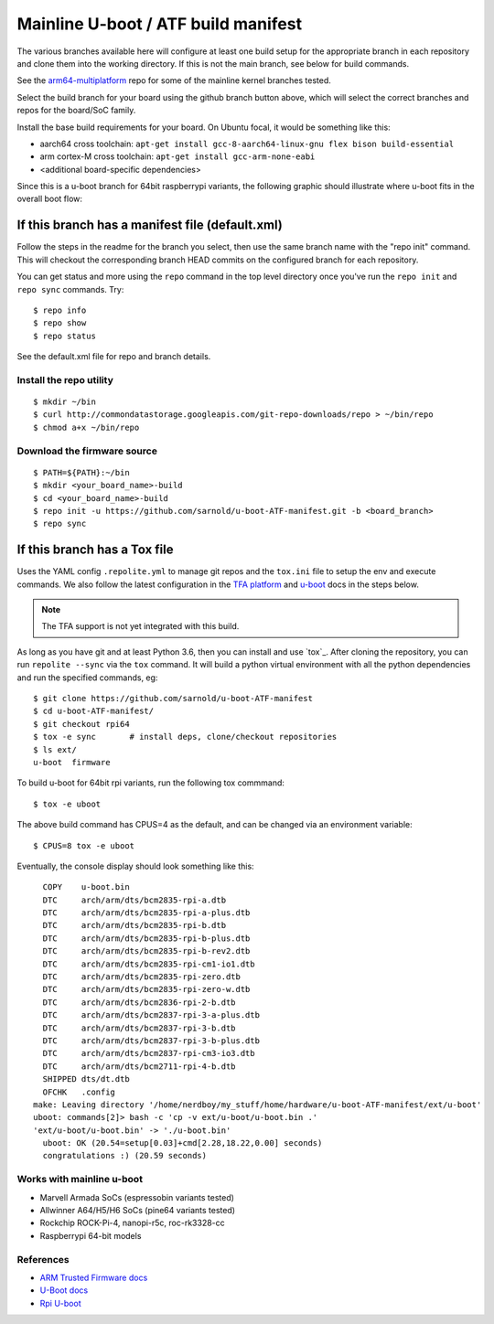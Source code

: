 ======================================
 Mainline U-boot / ATF build manifest
======================================

The various branches available here will configure at least one build setup
for the appropriate branch in each repository and clone them into the working
directory. If this is not the main branch, see below for build commands.

See the `arm64-multiplatform`_ repo for some of the mainline kernel branches
tested.

.. _arm64-multiplatform: https://github.com/sarnold/arm64-multiplatform

Select the build branch for your board using the github branch button above,
which will select the correct branches and repos for the board/SoC family.

Install the base build requirements for your board.  On Ubuntu focal, it
would be something like this:

* aarch64 cross toolchain: ``apt-get install gcc-8-aarch64-linux-gnu flex bison build-essential``
* arm cortex-M cross toolchain: ``apt-get install gcc-arm-none-eabi``
* <additional board-specific dependencies>

Since this is a u-boot branch for 64bit raspberrypi variants, the following
graphic should illustrate where u-boot fits in the overall boot flow:

|bootflow|

If this branch has a manifest file (default.xml)
================================================

Follow the steps in the readme for the branch you select, then use the same branch
name with the "repo init" command.  This will checkout the corresponding
branch HEAD commits on the configured branch for each repository.

You can get status and more using the ``repo`` command in the top level directory
once you've run the ``repo init`` and ``repo sync`` commands.  Try::

  $ repo info
  $ repo show
  $ repo status

See the default.xml file for repo and branch details.

Install the repo utility
------------------------

::

  $ mkdir ~/bin
  $ curl http://commondatastorage.googleapis.com/git-repo-downloads/repo > ~/bin/repo
  $ chmod a+x ~/bin/repo

Download the firmware source
----------------------------

::

  $ PATH=${PATH}:~/bin
  $ mkdir <your_board_name>-build
  $ cd <your_board_name>-build
  $ repo init -u https://github.com/sarnold/u-boot-ATF-manifest.git -b <board_branch>
  $ repo sync


If this branch has a Tox file
=============================

Uses the YAML config ``.repolite.yml`` to manage git repos and the
``tox.ini`` file to setup the env and execute commands. We also follow
the latest configuration in the `TFA platform`_ and `u-boot`_ docs in
the steps below.

.. note:: The TFA support is not yet integrated with this build.

.. _TFA platform: https://trustedfirmware-a.readthedocs.io/en/v2.10/plat/rockchip.html#
.. _u-boot: https://docs.u-boot.org/en/v2023.10/board/rockchip/rockchip.html#building

As long as you have git and at least Python 3.6, then you can install and
use `tox`_.  After cloning the repository, you can run ``repolite --sync``
via the ``tox`` command.  It will build a python virtual environment with
all the python dependencies and run the specified commands, eg:

::

  $ git clone https://github.com/sarnold/u-boot-ATF-manifest
  $ cd u-boot-ATF-manifest/
  $ git checkout rpi64
  $ tox -e sync       # install deps, clone/checkout repositories
  $ ls ext/
  u-boot  firmware

To build u-boot for 64bit rpi variants, run the following tox commmand::

  $ tox -e uboot

The above build command has CPUS=4 as the default, and can be changed via
an environment variable::

  $ CPUS=8 tox -e uboot

Eventually, the console display should look something like this:

::

    COPY    u-boot.bin
    DTC     arch/arm/dts/bcm2835-rpi-a.dtb
    DTC     arch/arm/dts/bcm2835-rpi-a-plus.dtb
    DTC     arch/arm/dts/bcm2835-rpi-b.dtb
    DTC     arch/arm/dts/bcm2835-rpi-b-plus.dtb
    DTC     arch/arm/dts/bcm2835-rpi-b-rev2.dtb
    DTC     arch/arm/dts/bcm2835-rpi-cm1-io1.dtb
    DTC     arch/arm/dts/bcm2835-rpi-zero.dtb
    DTC     arch/arm/dts/bcm2835-rpi-zero-w.dtb
    DTC     arch/arm/dts/bcm2836-rpi-2-b.dtb
    DTC     arch/arm/dts/bcm2837-rpi-3-a-plus.dtb
    DTC     arch/arm/dts/bcm2837-rpi-3-b.dtb
    DTC     arch/arm/dts/bcm2837-rpi-3-b-plus.dtb
    DTC     arch/arm/dts/bcm2837-rpi-cm3-io3.dtb
    DTC     arch/arm/dts/bcm2711-rpi-4-b.dtb
    SHIPPED dts/dt.dtb
    OFCHK   .config
  make: Leaving directory '/home/nerdboy/my_stuff/home/hardware/u-boot-ATF-manifest/ext/u-boot'
  uboot: commands[2]> bash -c 'cp -v ext/u-boot/u-boot.bin .'
  'ext/u-boot/u-boot.bin' -> './u-boot.bin'
    uboot: OK (20.54=setup[0.03]+cmd[2.28,18.22,0.00] seconds)
    congratulations :) (20.59 seconds)


Works with mainline u-boot
--------------------------

* Marvell Armada SoCs (espressobin variants tested)
* Allwinner A64/H5/H6 SoCs (pine64 variants tested)
* Rockchip ROCK-Pi-4, nanopi-r5c, roc-rk3328-cc
* Raspberrypi 64-bit models


References
----------

* `ARM Trusted Firmware docs`_
* `U-Boot docs`_
* `Rpi U-boot`_


.. _ARM Trusted Firmware docs: https://trustedfirmware-a.readthedocs.io/en/latest/
.. _U-Boot docs: https://u-boot.readthedocs.io/en/latest/
.. _Rpi U-boot: https://elinux.org/RPi_U-Boot

.. |bootflow| image:: https://github.com/mhomran/u-boot-rpi3-b-plus/blob/master/imgs/boot-process.png?raw=true
   :target: https://docs.u-boot.org/en/latest/board/broadcom/raspberrypi.html
   :alt: Boot flow
   :height: 360px
